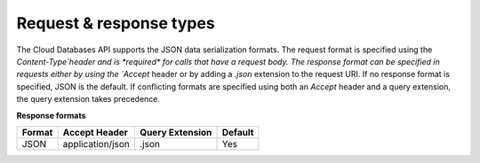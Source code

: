 .. _cdb-dg-generalapi-request:

========================
Request & response types
========================

The Cloud Databases API supports the JSON data serialization formats. The request format is specified using the `Content-Type`header and is *required* for calls that have a request body. The response format can be specified in requests either by using the `Accept` header or by adding a `.json` extension to the request URI. If no response format is specified, JSON is the default. If conflicting formats are specified using both an `Accept` header and a query extension, the query extension takes precedence.

**Response formats**

+--------+------------------+-----------------+---------+
| Format |  Accept Header   | Query Extension | Default |
+========+==================+=================+=========+
| JSON   | application/json | .json           | Yes     |
+--------+------------------+-----------------+---------+
